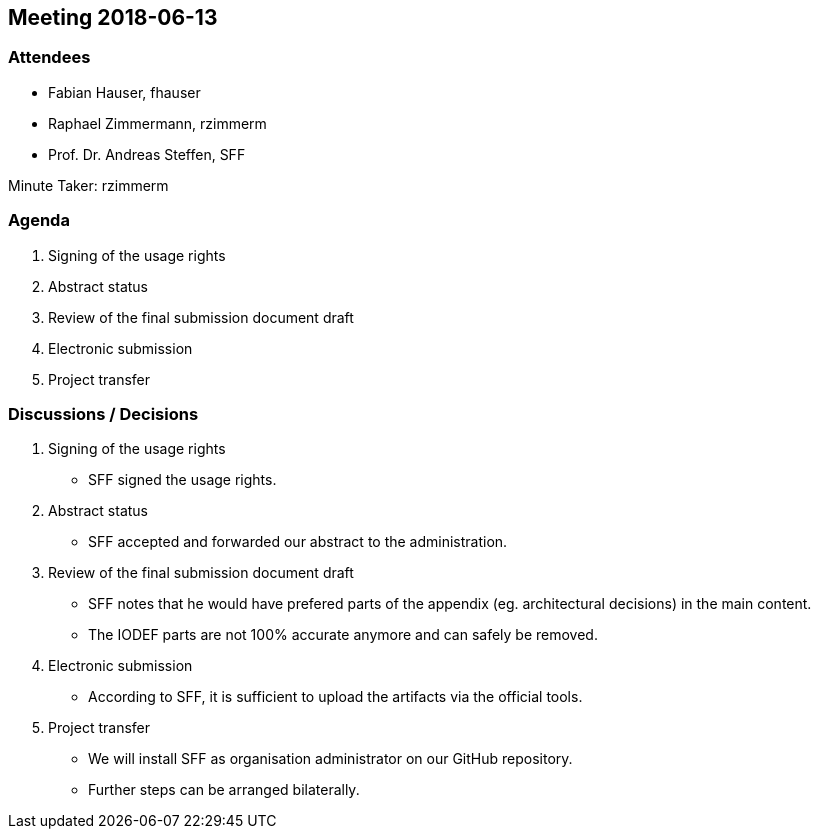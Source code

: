 == Meeting 2018-06-13

=== Attendees

* Fabian Hauser, fhauser
* Raphael Zimmermann, rzimmerm
* Prof. Dr. Andreas Steffen, SFF

Minute Taker: rzimmerm

=== Agenda

. Signing of the usage rights
. Abstract status
. Review of the final submission document draft
. Electronic submission
. Project transfer

=== Discussions / Decisions

. Signing of the usage rights
    * SFF signed the usage rights.
. Abstract status
    * SFF accepted and forwarded our abstract to the administration.
. Review of the final submission document draft
    * SFF notes that he would have prefered parts of the appendix (eg. architectural decisions) in the main content.
    * The IODEF parts are not 100% accurate anymore and can safely be removed.
. Electronic submission
    * According to SFF, it is sufficient to upload the artifacts via the official tools.
. Project transfer
    * We will install SFF as organisation administrator on our GitHub repository.
    * Further steps can be arranged bilaterally.
